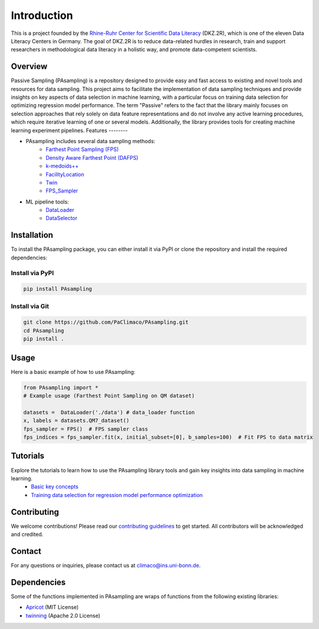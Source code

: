 Introduction
==========================================================

This is a project founded by the `Rhine-Ruhr Center for Scientific Data Literacy <https://www.dkz2r.de/>`_ (DKZ.2R), which is one of the eleven Data Literacy Centers in Germany. The goal of DKZ.2R is to reduce data-related hurdles in research, train and support researchers in methodological data literacy in a holistic way, and promote data-competent scientists.

Overview
--------

Passive Sampling (PAsampling) is a repository designed to provide easy and fast access to existing and novel tools and resources for data sampling. This project aims to facilitate the implementation of data sampling techniques and provide insights on key aspects of data selection in machine learning, with a particular focus on training data selection for optimizing regression model performance. The term "Passive" refers to the fact that the library mainly focuses on selection approaches that rely solely on data feature representations and do not involve any active learning procedures, which require iterative learning of one or several models. Additionally, the library provides tools for creating machine learning experiment pipelines.
Features
--------

- PAsampling includes several data sampling methods:\
   - `Farthest Point Sampling (FPS) <https://github.com/PaClimaco/PAsampling/tree/main/PAsampling/native_functions/fps.py>`_ 
   - `Density Aware Farthest Point (DAFPS) <https://github.com/PaClimaco/PAsampling/tree/main/PAsampling/native_functions/da_fps.py>`_
   - `k-medoids++ <https://github.com/PaClimaco/PAsampling/tree/main/PAsampling/wrappers/kmedoids_sampler.py>`_
   - `FacilityLocation <https://github.com/PaClimaco/PAsampling/tree/main/PAsampling/wrappers/facility_location_sampler.py>`_
   - `Twin <https://github.com/PaClimaco/PAsampling/tree/main/PAsampling/wrappers/twin_sampler.py>`_
   - `FPS_Sampler <https://github.com/PaClimaco/PAsampling/tree/main/PAsampling/wrappers/modified_samplers.py>`_

- ML pipeline tools:\
   - `DataLoader <https://github.com/PaClimaco/PAsampling/tree/main/PAsampling/utils/data_loader.py>`_
   - `DataSelector <https://github.com/PaClimaco/PAsampling/tree/main/PAsampling/utils/data_selection.py>`_

Installation
------------

To install the PAsampling package, you can either install it via PyPI or clone the repository and install the required dependencies:

Install via PyPI
~~~~~~~~~~~~~~~~

.. code-block:: bash

   pip install PAsampling

Install via Git
~~~~~~~~~~~~~~~

.. code-block:: bash

   git clone https://github.com/PaClimaco/PAsampling.git
   cd PAsampling
   pip install .

Usage
-----

Here is a basic example of how to use PAsampling:

.. code-block:: python

   from PAsampling import *
   # Example usage (Farthest Point Sampling on QM dataset)

   datasets =  DataLoader('./data') # data_loader function
   x, labels = datasets.QM7_dataset()
   fps_sampler = FPS()  # FPS sampler class
   fps_indices = fps_sampler.fit(x, initial_subset=[0], b_samples=100)  # Fit FPS to data matrix

Tutorials
---------

Explore the tutorials to learn how to use the PAsampling library tools and gain key insights into data sampling in machine learning.
   - `Basic key concepts <../PAsampling/Tutorials/basic_concepts.ipynb>`_
   - `Training data selection for regression model performance optimization <../PAsampling/Tutorials/Training_data_selection.ipynb>`_

Contributing
------------

We welcome contributions! Please read our `contributing guidelines <../CONTRIBUTING.md>`_ to get started. All contributors will be acknowledged and credited.

Contact
-------

For any questions or inquiries, please contact us at `climaco@ins.uni-bonn.de <mailto:climaco@ins.uni-bonn.de>`_.

Dependencies
------------

Some of the functions implemented in PAsampling are wraps of functions from the following existing libraries:

- `Apricot <https://github.com/jmschrei/apricot>`_ (MIT License)
- `twinning <https://github.com/avkl/twinning>`_ (Apache 2.0 License)

